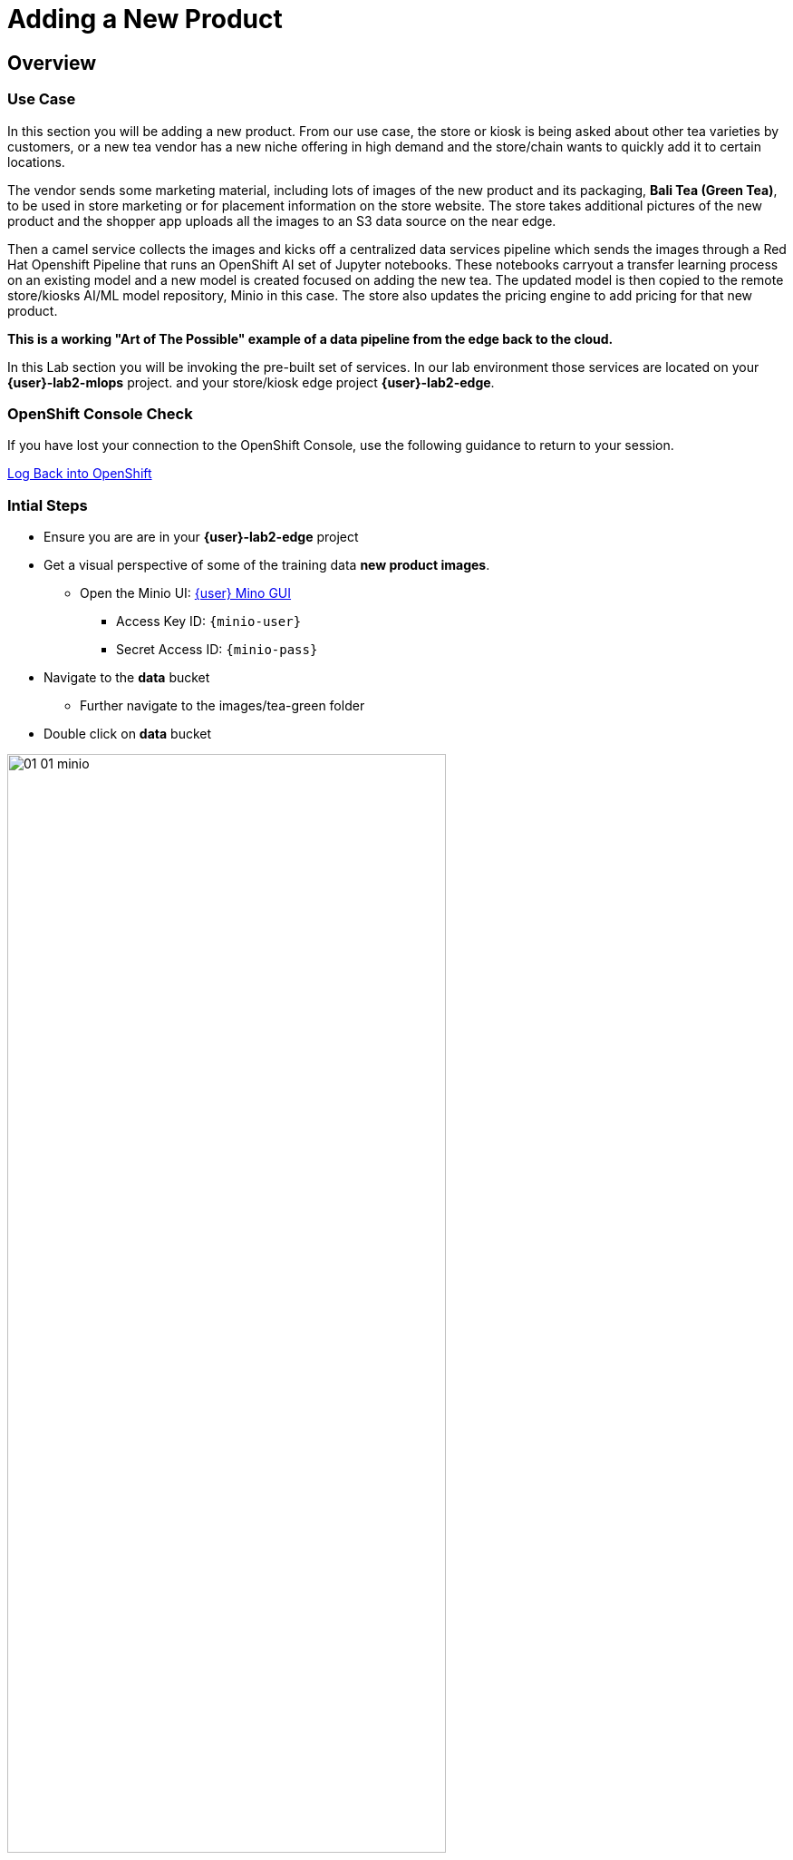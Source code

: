= Adding a New Product


== Overview
=== Use Case
In this section you will be adding a new product.  From our use case, the store or kiosk is being asked about other tea varieties by customers, or a new tea vendor has a new niche offering in high demand and the store/chain wants to quickly add it to certain locations.

The vendor sends some marketing material, including lots of images of the new product and its packaging, *Bali Tea (Green Tea)*, to be used in store marketing or for placement information on the store website.  The store takes additional pictures of the new product and the shopper app uploads all the images to an S3 data source on the near edge.  

Then a camel service collects the images and kicks off a centralized data services pipeline which sends the images through a Red Hat Openshift Pipeline that runs an OpenShift AI set of Jupyter notebooks.  These notebooks carryout a transfer learning process on an existing model and a new model is created focused on adding the new tea. The updated model is then copied to the remote store/kiosks AI/ML model repository, Minio in this case.  The store also updates the pricing engine to add pricing for that new product.

*This is a working "Art of The Possible" example of a data pipeline from the edge back to the cloud.*

In this Lab section you will be invoking the pre-built set of services. In our lab environment those services are located on your *{user}-lab2-mlops* project. and your store/kiosk edge project *{user}-lab2-edge*.


=== OpenShift Console Check

If you have lost your connection to the OpenShift Console, use the following guidance to return to your session.

xref:includes/01-ocp-re-open-console.adoc[Log Back into OpenShift,role=resource,window=_blank]


=== Intial Steps
* Ensure you are are in your *{user}-lab2-edge* project

* Get a visual perspective of some of the training data *new product images*.
** Open the Minio UI: xref:https://minio-ui-{user}-lab2-edge.{openshift_cluster_ingress_domain}[{user} Mino GUI,role=resource,window=_blank]


*** Access Key ID: `{minio-user}`
*** Secret Access ID: `{minio-pass}`

* Navigate to the *data* bucket
** Further navigate to the images/tea-green folder

* Double click on *data* bucket

[.bordershadow]
image::02-04/01-01-minio.png[width=75%]

* Click on *images*

[.bordershadow]
image::02-04/01-02-minio.png[width=20%]

* Click on *tea-green*

[.bordershadow]
image::02-04/01-03-minio.png[width=20%]

* You will now see a listing of the images.

[.bordershadow]
image::02-04/01-04-minio.png[width=75%]

* Select an image and click on *Preview*

[.bordershadow]
image::02-04/01-05-minio.png[width=75%]

* You should now be able to see the image.

[.bordershadow]
image::02-04/01-06-minio.png[width=75%]

* View some of the images for the new tea: *bali-tea* *"green tea"*

[.bordershadow]
image::02-04/green-tea-s3-data.jpeg[width=75%]

NOTE: These images were collected by attendees at a recent live demonstration of the larger end to end demo

* You should be in the Developer Topology view in the OpenShift console and moving around the layout you should be familiar with many of the services and their role in the store edge application set.

[.bordershadow]
image::02-04/01-edge-prj-main-pieces.png[width=75%]

TIP: A quick reminder: The existing model v1 you have been using with the shopping application does not know about this new type of tea "Green Tea", it only knows about Earl Grey Tea and Lemon Tea.


=== Main Tasks and Flow
* Use the _admin_ and _monitor_ web pages in the *shopping* app to...
** initiate and follow the data pipeline flow from the near edge S3 storage (images you just viewed), 
** through the model retraining pipeline, 
** and movement of the new AI/ML inference model out the edge to be picked up by the Model Server __tf-server__

=== Steps
** Open the Shopping Application "Admin" Page
** https://camel-edge-{user}-lab2-edge.{openshift_cluster_ingress_domain}/[https://camel-edge-{user}-lab2-edge.{openshift_cluster_ingress_domain}/,role=resource,window=_blank]

[.bordershadow]
image::02-04/admin-screen-view.png[width=75%]

** Click on the *Train* Button to initiate the pipeline flow.

[.bordershadow]
image::02-04/admin-screen-view2.png[width=75%]

** The GUI will show the progress of the image movement and model training

[.bordershadow]
image::02-04/monitor-view.png[width=75%]

** The entire execution of the pipeline may take between 2-5 minutes.

[.bordershadow]
image::02-04/monitor-view2.png[width=75%]

* After the whole process completes, the new version of the model, trained to recognize the new tea type -- green-tea -- is pushed out to the store's "near" edge into the production bucket of the S3 storage, minio.

TIP: You will use the Shopping Application here, just like you did in the previous section

* Try out the shopping app again and see if it recognizes the new product.
** In the Topology view of the OpenShift Console located the *shopper* deployment.
* Open up the shopper web page.

[.bordershadow]
image::02-03/08-open-shopper-url1.png[width=40%]

* Use the downloaded images from the previous section.

https://github.com/RedHat-Middleware-Workshops/edge-to-cloud-pipelines-workshop/tree/main/test-images/[Test Images]

* Click on *Pick from Device*

[.bordershadow]
image::02-03/12-Pick-from-Device.png[width=75%]

* From the file selection choose *tea-bali.jpg* which is the __Green Tea__ we wanted to add to the store.

* Pick either MQTT or HTTP protocol for transport 

[.bordershadow]
image::02-03/13-choose-tea-earl-grey.png[width=75%]

* The Shopping service will call the Model Server *tf-server* and get the response that the tea is identified as green tea.
* The Shopping service will next call the Price Engine *price-engine* and return the current price.


=== Detailed Review of what is occuring in the flow
NOTE: This review covers the main services and actions involved.  A more indepth explanation is available through the Red Hat Solution Pattern that will be shared in a later section.

. After you click Train Data, you’ll see in the monitoring view a series of live animations illustrating the actions actually taking place in the platform. The following enumeration describes the process:

. The click action triggers a signal that a Camel integration (Manager) picks up.

. The Manager reads all the training data from the S3 bucket where it resides and packages it as a ZIP container.

. The Manager invokes an API served from the Core Data Center (Central) to send the ZIP data.

. The system Feeder (Camel) exposing the above requested API, unpacks the ZIP container and pushes the data to a central S3 service used as the storage system (ODF) for training new models.

. The same system Feeder sends a signal via Kafka to announce the arrival of new training data to be processed.

. The system Delivery (Camel) is subscribed to the announcements topic. It receives the Kafka signal and triggers the Pipeline responsible the create the a new model version.

. The pipeline (Tekton) kicks off. It reads from the S3 storage system all the training data available and executes the Data Science notebooks based on TensorFlow

. At the end of the pipeline process, a new model is pushed to an edge-dedicated topic where new model placed.

. A copy of the new model version is also pushed to a Model repository. In this demo, just another S3 bucket, where a history of model versions is kept.

. The end-to-end process is not done yet. It then enters into the Delivery phase. The new model has now been pushed to an S3 bucket edge1-ready that is being monitored by an integration point on the Edge (Manager)

. When the Tekton pipeline uploads the new model to the S3 bucket, the Edge Manager notices the artifacts and initiates the download of the model and hot deploys it in the TensorFlow model server

. The AI/ML engine, powered by the TensorFlow Model Server, reacts to the new version (v2), now available in its local S3 bucket, and initiates a hot-deployment. It loads the new version and discards the old one that was held in memory. This process happens without service interruption. Clients sending inference requests inadvertently start obtaining results computed with the new hot-deployed version (v2).

NOTE: There is a follow-on lab exercise where you can work through the creation of an AI/ML pipeline implemented as an OpenShift Pipeline to get a deeper understanding of that critical part of a data pipeline.







